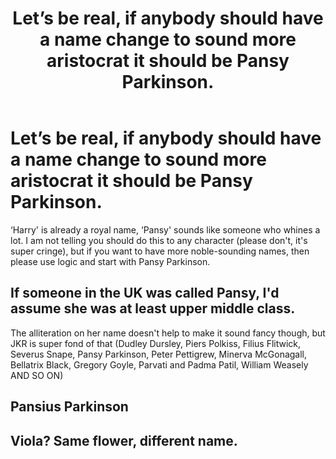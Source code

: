 #+TITLE: Let’s be real, if anybody should have a name change to sound more aristocrat it should be Pansy Parkinson.

* Let’s be real, if anybody should have a name change to sound more aristocrat it should be Pansy Parkinson.
:PROPERTIES:
:Author: SnobbishWizard
:Score: 5
:DateUnix: 1592163781.0
:DateShort: 2020-Jun-15
:END:
‘Harry' is already a royal name, ‘Pansy' sounds like someone who whines a lot. I am not telling you should do this to any character (please don't, it's super cringe), but if you want to have more noble-sounding names, then please use logic and start with Pansy Parkinson.


** If someone in the UK was called Pansy, I'd assume she was at least upper middle class.

The alliteration on her name doesn't help to make it sound fancy though, but JKR is super fond of that (Dudley Dursley, Piers Polkiss, Filius Flitwick, Severus Snape, Pansy Parkinson, Peter Pettigrew, Minerva McGonagall, Bellatrix Black, Gregory Goyle, Parvati and Padma Patil, William Weasely AND SO ON)
:PROPERTIES:
:Author: Ermithecow
:Score: 9
:DateUnix: 1592178886.0
:DateShort: 2020-Jun-15
:END:


** Pansius Parkinson
:PROPERTIES:
:Score: 5
:DateUnix: 1592166817.0
:DateShort: 2020-Jun-15
:END:


** Viola? Same flower, different name.
:PROPERTIES:
:Author: Vercalos
:Score: 3
:DateUnix: 1592168241.0
:DateShort: 2020-Jun-15
:END:
